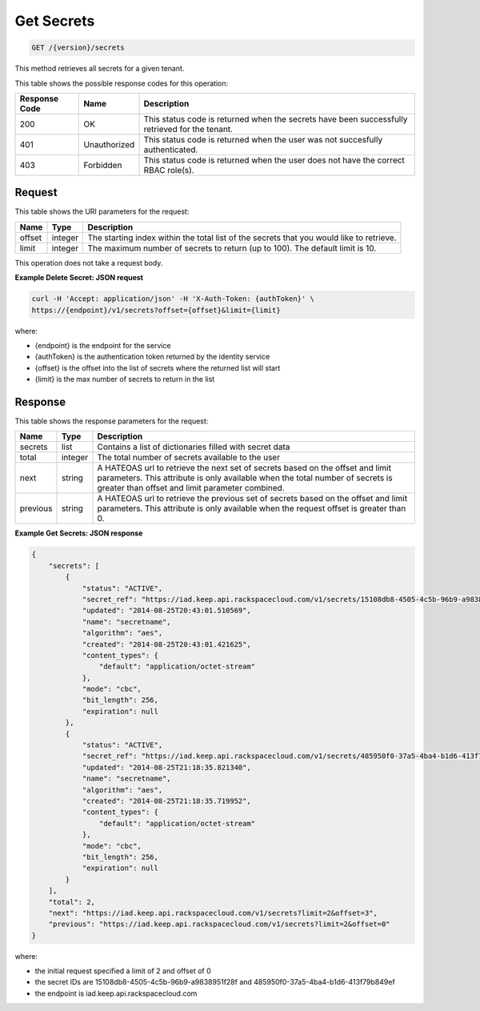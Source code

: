 
.. _get-secrets:

Get Secrets
^^^^^^^^^^^^^^^^^^^^^^^^^^^^^^^^^^^^^^^^^^^^^^^^^^^^^^^^^^^^^^^^^^^^^^^^^^^^^^^^

.. code::

    GET /{version}/secrets

This method retrieves all secrets for a given tenant.



This table shows the possible response codes for this operation:


+--------------------------+-------------------------+-------------------------+
|Response Code             |Name                     |Description              |
+==========================+=========================+=========================+
|200                       |OK                       |This status code is      |
|                          |                         |returned when the        |
|                          |                         |secrets have been        |
|                          |                         |successfully retrieved   |
|                          |                         |for the tenant.          |
+--------------------------+-------------------------+-------------------------+
|401                       |Unauthorized             |This status code is      |
|                          |                         |returned when the        |
|                          |                         |user was not succesfully |
|                          |                         |authenticated.           |
+--------------------------+-------------------------+-------------------------+
|403                       |Forbidden                |This status code is      |
|                          |                         |returned when the        |
|                          |                         |user does not have the   |
|                          |                         |correct RBAC role(s).    |
+--------------------------+-------------------------+-------------------------+


Request
""""""""""""""""

This table shows the URI parameters for the request:

+--------+---------+------------------------------------------------------------+
| Name   | Type    | Description                                                |
+========+=========+============================================================+
| offset | integer | The starting index within the total list of the secrets    |
|        |         | that you would like to retrieve.                           |
+--------+---------+------------------------------------------------------------+
| limit  | integer | The maximum number of secrets to return (up to 100).       |
|        |         | The default limit is 10.                                   |
+--------+---------+------------------------------------------------------------+

This operation does not take a request body.


**Example Delete Secret: JSON request**


.. code::

   curl -H 'Accept: application/json' -H 'X-Auth-Token: {authToken}' \
   https://{endpoint}/v1/secrets?offset={offset}&limit={limit}


where:

- {endpoint} is the endpoint for the service
- {authToken} is the authentication token returned by the identity service
- {offset} is the offset into the list of secrets where the returned list will start
- {limit} is the max number of secrets to return in the list

Response
""""""""""""""""


This table shows the response parameters for the request:

+------------+---------+--------------------------------------------------------+
| Name       | Type    | Description                                            |
+============+=========+========================================================+
| secrets    | list    | Contains a list of dictionaries filled with secret     |
|            |         | data                                                   |
+------------+---------+--------------------------------------------------------+
| total      | integer | The total number of secrets available to the user      |
+------------+---------+--------------------------------------------------------+
| next       | string  | A HATEOAS url to retrieve the next set of secrets      |
|            |         | based on the offset and limit parameters. This         |
|            |         | attribute is only available when the total number of   |
|            |         | secrets is greater than offset and limit parameter     |
|            |         | combined.                                              |
+------------+---------+--------------------------------------------------------+
| previous   | string  | A HATEOAS url to retrieve the previous set of          |
|            |         | secrets based on the offset and limit parameters.      |
|            |         | This attribute is only available when the request      |
|            |         | offset is greater than 0.                              |
+------------+---------+--------------------------------------------------------+


**Example Get Secrets: JSON response**


.. code::

   {
       "secrets": [
           {
               "status": "ACTIVE",
               "secret_ref": "https://iad.keep.api.rackspacecloud.com/v1/secrets/15108db8-4505-4c5b-96b9-a9838951f28f",
               "updated": "2014-08-25T20:43:01.510569",
               "name": "secretname",
               "algorithm": "aes",
               "created": "2014-08-25T20:43:01.421625",
               "content_types": {
                   "default": "application/octet-stream"
               },
               "mode": "cbc",
               "bit_length": 256,
               "expiration": null
           },
           {
               "status": "ACTIVE",
               "secret_ref": "https://iad.keep.api.rackspacecloud.com/v1/secrets/485950f0-37a5-4ba4-b1d6-413f79b849ef",
               "updated": "2014-08-25T21:18:35.821340",
               "name": "secretname",
               "algorithm": "aes",
               "created": "2014-08-25T21:18:35.719952",
               "content_types": {
                   "default": "application/octet-stream"
               },
               "mode": "cbc",
               "bit_length": 256,
               "expiration": null
           }
       ],
       "total": 2,
       "next": "https://iad.keep.api.rackspacecloud.com/v1/secrets?limit=2&offset=3",
       "previous": "https://iad.keep.api.rackspacecloud.com/v1/secrets?limit=2&offset=0"
   }

where:

- the initial request specified a limit of 2 and offset of 0
- the secret IDs are 15108db8-4505-4c5b-96b9-a9838951f28f and 485950f0-37a5-4ba4-b1d6-413f79b849ef
- the endpoint is iad.keep.api.rackspacecloud.com
